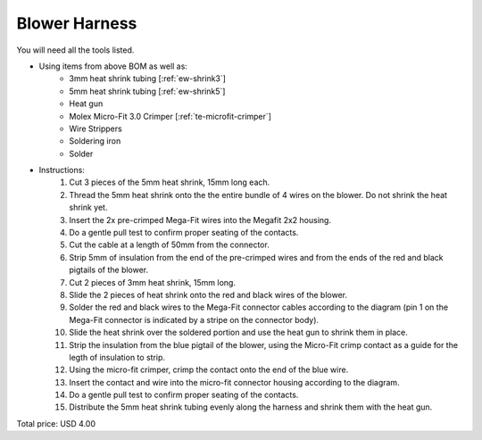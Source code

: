 .. _Blower Harness:

Blower Harness
======================

.. csv-table:: **BOM**
   :widths: 5, 60, 5, 5, 5, 10, 10, 10
   :header-rows: 1
   :delim: 0009
   :file: ./blower.bom.tsv

.. image:: blower.png
  :width: 800
  :alt: Wiring diagram

You will need all the tools listed.

* Using items from above BOM as well as:
   * 3mm heat shrink tubing [:ref:`ew-shrink3`]
   * 5mm heat shrink tubing [:ref:`ew-shrink5`]
   * Heat gun
   * Molex Micro-Fit 3.0 Crimper [:ref:`te-microfit-crimper`]
   * Wire Strippers
   * Soldering iron
   * Solder
* Instructions:
   #. Cut 3 pieces of the 5mm heat shrink, 15mm long each.
   #. Thread the 5mm heat shrink onto the the entire bundle of 4 wires on the blower.  Do not shrink the heat shrink yet.
   #. Insert the 2x pre-crimped Mega-Fit wires into the Megafit 2x2 housing.
   #. Do a gentle pull test to confirm proper seating of the contacts.
   #. Cut the cable at a length of 50mm from the connector.
   #. Strip 5mm of insulation from the end of the pre-crimped wires and from the ends of the red and black pigtails of the blower.
   #. Cut 2 pieces of 3mm heat shrink, 15mm long.
   #. Slide the 2 pieces of heat shrink onto the red and black wires of the blower.
   #. Solder the red and black wires to the Mega-Fit connector cables according to the diagram (pin 1 on the Mega-Fit connector is indicated by a stripe on the connector body).
   #. Slide the heat shrink over the soldered portion and use the heat gun to shrink them in place.
   #. Strip the insulation from the blue pigtail of the blower, using the Micro-Fit crimp contact as a guide for the legth of insulation to strip.
   #. Using the micro-fit crimper, crimp the contact onto the end of the blue wire.
   #. Insert the contact and wire into the micro-fit connector housing according to the diagram.
   #. Do a gentle pull test to confirm proper seating of the contacts.
   #. Distribute the 5mm heat shrink tubing evenly along the harness and shrink them with the heat gun.

Total price: USD 4.00

